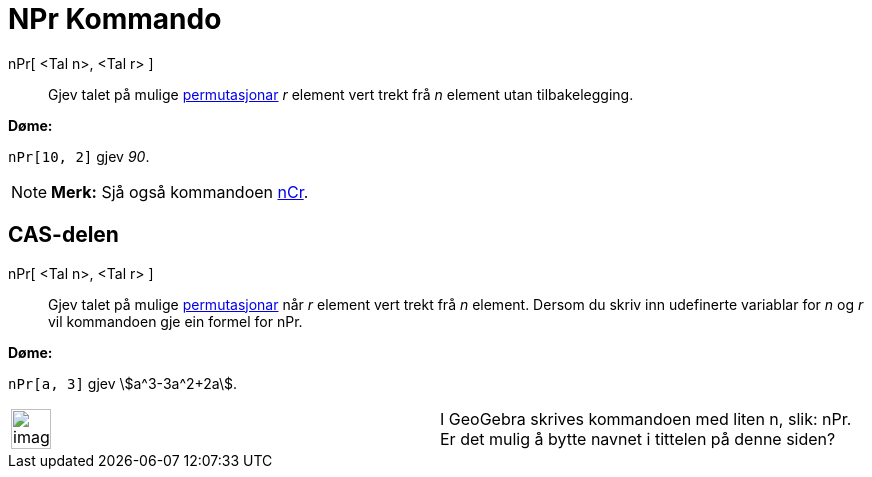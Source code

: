 = NPr Kommando
:page-en: nPr_Function
ifdef::env-github[:imagesdir: /nn/modules/ROOT/assets/images]

nPr[ <Tal n>, <Tal r> ]::
  Gjev talet på mulige https://en.wikipedia.org/wiki/nn:Permutasjon[permutasjonar] _r_ element vert trekt frå _n_
  element utan tilbakelegging.

[EXAMPLE]
====

*Døme:*

`++nPr[10, 2]++` gjev _90_.

====

[NOTE]
====

*Merk:* Sjå også kommandoen xref:/commands/NCr.adoc[nCr].

====

== CAS-delen

nPr[ <Tal n>, <Tal r> ]::
  Gjev talet på mulige https://en.wikipedia.org/wiki/nn:Permutasjon[permutasjonar] når _r_ element vert trekt frå _n_
  element. Dersom du skriv inn udefinerte variablar for _n_ og _r_ vil kommandoen gje ein formel for nPr.

[EXAMPLE]
====

*Døme:*

`++nPr[a, 3]++` gjev stem:[a^3-3a^2+2a].

====

[width="100%",cols="50%,50%",]
|===
a|
image:Ambox_content.png[image,width=40,height=40]

|I GeoGebra skrives kommandoen med liten n, slik: nPr. Er det mulig å bytte navnet i tittelen på denne siden?
|===
